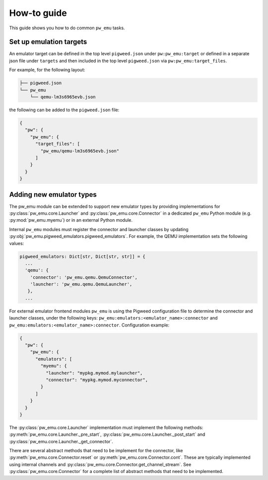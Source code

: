 .. _module-pw_emu-guide:

============
How-to guide
============
.. pigweed-module-subpage::
   :name: pw_emu
   :tagline: Emulators frontend

This guide shows you how to do common ``pw_emu`` tasks.

------------------------
Set up emulation targets
------------------------
An emulator target can be defined in the top level ``pigweed.json`` under
``pw:pw_emu:target`` or defined in a separate json file under ``targets`` and
then included in the top level ``pigweed.json`` via ``pw:pw_emu:target_files``.

For example, for the following layout:

.. code-block::

   ├── pigweed.json
   └── pw_emu
       └── qemu-lm3s6965evb.json

the following can be added to the ``pigweed.json`` file:

.. code-block::

   {
     "pw": {
       "pw_emu": {
         "target_files": [
           "pw_emu/qemu-lm3s6965evb.json"
         ]
       }
     }
   }

-------------------------
Adding new emulator types
-------------------------
The pw_emu module can be extended to support new emulator types by providing
implementations for :py:class:`pw_emu.core.Launcher` and
:py:class:`pw_emu.core.Connector` in a dedicated ``pw_emu`` Python module
(e.g. :py:mod:`pw_emu.myemu`) or in an external Python module.

Internal ``pw_emu`` modules must register the connector and launcher
classes by updating
:py:obj:`pw_emu.pigweed_emulators.pigweed_emulators`. For example, the
QEMU implementation sets the following values:

.. code-block:: python

   pigweed_emulators: Dict[str, Dict[str, str]] = {
     ...
     'qemu': {
       'connector': 'pw_emu.qemu.QemuConnector',
       'launcher': 'pw_emu.qemu.QemuLauncher',
      },
     ...

For external emulator frontend modules ``pw_emu`` is using the Pigweed
configuration file to determine the connector and launcher classes, under the
following keys: ``pw_emu:emulators:<emulator_name>:connector`` and
``pw_emu:emulators:<emulator_name>:connector``. Configuration example:

.. code-block::

   {
     "pw": {
       "pw_emu": {
         "emulators": [
           "myemu": {
             "launcher": "mypkg.mymod.mylauncher",
             "connector": "mypkg.mymod.myconnector",
           }
         ]
       }
     }
   }

The :py:class:`pw_emu.core.Launcher` implementation must implement the following
methods: :py:meth:`pw_emu.core.Launcher._pre_start`,
:py:class:`pw_emu.core.Launcher._post_start` and
:py:class:`pw_emu.core.Launcher._get_connector`.

There are several abstract methods that need to be implement for the connector,
like :py:meth:`pw_emu.core.Connector.reset` or
:py:meth:`pw_emu.core.Connector.cont`.  These are typically implemented using
internal channels and :py:class:`pw_emu.core.Connector.get_channel_stream`. See
:py:class:`pw_emu.core.Connector` for a complete list of abstract methods that
need to be implemented.
